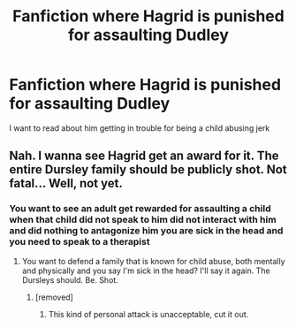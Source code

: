 #+TITLE: Fanfiction where Hagrid is punished for assaulting Dudley

* Fanfiction where Hagrid is punished for assaulting Dudley
:PROPERTIES:
:Author: jerff191548
:Score: 0
:DateUnix: 1586760238.0
:DateShort: 2020-Apr-13
:FlairText: Request
:END:
I want to read about him getting in trouble for being a child abusing jerk


** Nah. I wanna see Hagrid get an award for it. The entire Dursley family should be publicly shot. Not fatal... Well, not yet.
:PROPERTIES:
:Author: OSRS_King_Graham
:Score: 7
:DateUnix: 1586804279.0
:DateShort: 2020-Apr-13
:END:

*** You want to see an adult get rewarded for assaulting a child when that child did not speak to him did not interact with him and did nothing to antagonize him you are sick in the head and you need to speak to a therapist
:PROPERTIES:
:Author: jerff191548
:Score: 3
:DateUnix: 1586807740.0
:DateShort: 2020-Apr-14
:END:

**** You want to defend a family that is known for child abuse, both mentally and physically and you say I'm sick in the head? I'll say it again. The Dursleys should. Be. Shot.
:PROPERTIES:
:Author: OSRS_King_Graham
:Score: 1
:DateUnix: 1586915633.0
:DateShort: 2020-Apr-15
:END:

***** [removed]
:PROPERTIES:
:Score: 1
:DateUnix: 1586918811.0
:DateShort: 2020-Apr-15
:END:

****** This kind of personal attack is unacceptable, cut it out.
:PROPERTIES:
:Author: denarii
:Score: 0
:DateUnix: 1586972991.0
:DateShort: 2020-Apr-15
:END:
